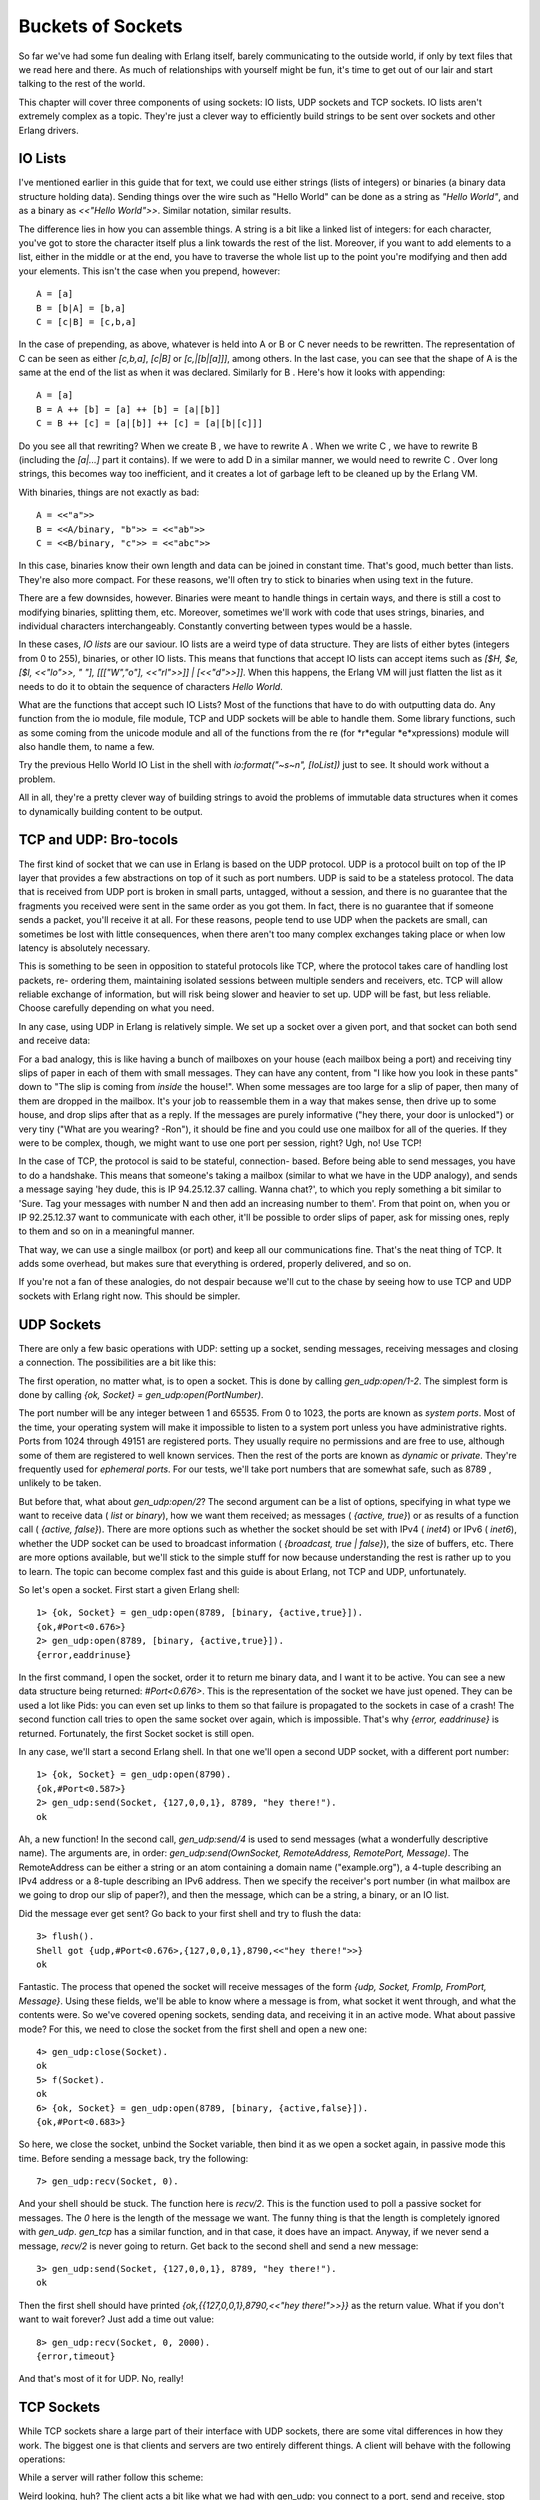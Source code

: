 


Buckets of Sockets
------------------

So far we've had some fun dealing with Erlang itself, barely
communicating to the outside world, if only by text files that we read
here and there. As much of relationships with yourself might be fun,
it's time to get out of our lair and start talking to the rest of the
world.

This chapter will cover three components of using sockets: IO lists,
UDP sockets and TCP sockets. IO lists aren't extremely complex as a
topic. They're just a clever way to efficiently build strings to be
sent over sockets and other Erlang drivers.



IO Lists
~~~~~~~~

I've mentioned earlier in this guide that for text, we could use
either strings (lists of integers) or binaries (a binary data
structure holding data). Sending things over the wire such as "Hello
World" can be done as a string as `"Hello World"`, and as a binary as
`<<"Hello World">>`. Similar notation, similar results.

The difference lies in how you can assemble things. A string is a bit
like a linked list of integers: for each character, you've got to
store the character itself plus a link towards the rest of the list.
Moreover, if you want to add elements to a list, either in the middle
or at the end, you have to traverse the whole list up to the point
you're modifying and then add your elements. This isn't the case when
you prepend, however:


::

    
    A = [a]
    B = [b|A] = [b,a]
    C = [c|B] = [c,b,a]


In the case of prepending, as above, whatever is held into A or B or C
never needs to be rewritten. The representation of C can be seen as
either `[c,b,a]`, `[c|B]` or `[c,|[b|[a]]]`, among others. In the last
case, you can see that the shape of A is the same at the end of the
list as when it was declared. Similarly for B . Here's how it looks
with appending:


::

    
    A = [a]
    B = A ++ [b] = [a] ++ [b] = [a|[b]]
    C = B ++ [c] = [a|[b]] ++ [c] = [a|[b|[c]]]


Do you see all that rewriting? When we create B , we have to rewrite A
. When we write C , we have to rewrite B (including the `[a|...]` part
it contains). If we were to add D in a similar manner, we would need
to rewrite C . Over long strings, this becomes way too inefficient,
and it creates a lot of garbage left to be cleaned up by the Erlang
VM.

With binaries, things are not exactly as bad:


::

    
    A = <<"a">>
    B = <<A/binary, "b">> = <<"ab">>
    C = <<B/binary, "c">> = <<"abc">>


In this case, binaries know their own length and data can be joined in
constant time. That's good, much better than lists. They're also more
compact. For these reasons, we'll often try to stick to binaries when
using text in the future.

There are a few downsides, however. Binaries were meant to handle
things in certain ways, and there is still a cost to modifying
binaries, splitting them, etc. Moreover, sometimes we'll work with
code that uses strings, binaries, and individual characters
interchangeably. Constantly converting between types would be a
hassle.

In these cases, *IO lists* are our saviour. IO lists are a weird type
of data structure. They are lists of either bytes (integers from 0 to
255), binaries, or other IO lists. This means that functions that
accept IO lists can accept items such as `[$H, $e, [$l, <<"lo">>, "
"], [[["W","o"], <<"rl">>]] | [<<"d">>]]`. When this happens, the
Erlang VM will just flatten the list as it needs to do it to obtain
the sequence of characters `Hello World`.

What are the functions that accept such IO Lists? Most of the
functions that have to do with outputting data do. Any function from
the io module, file module, TCP and UDP sockets will be able to handle
them. Some library functions, such as some coming from the unicode
module and all of the functions from the re (for *r*egular
*e*xpressions) module will also handle them, to name a few.

Try the previous Hello World IO List in the shell with
`io:format("~s~n", [IoList])` just to see. It should work without a
problem.

All in all, they're a pretty clever way of building strings to avoid
the problems of immutable data structures when it comes to dynamically
building content to be output.



TCP and UDP: Bro-tocols
~~~~~~~~~~~~~~~~~~~~~~~

The first kind of socket that we can use in Erlang is based on the UDP
protocol. UDP is a protocol built on top of the IP layer that provides
a few abstractions on top of it such as port numbers. UDP is said to
be a stateless protocol. The data that is received from UDP port is
broken in small parts, untagged, without a session, and there is no
guarantee that the fragments you received were sent in the same order
as you got them. In fact, there is no guarantee that if someone sends
a packet, you'll receive it at all. For these reasons, people tend to
use UDP when the packets are small, can sometimes be lost with little
consequences, when there aren't too many complex exchanges taking
place or when low latency is absolutely necessary.

This is something to be seen in opposition to stateful protocols like
TCP, where the protocol takes care of handling lost packets, re-
ordering them, maintaining isolated sessions between multiple senders
and receivers, etc. TCP will allow reliable exchange of information,
but will risk being slower and heavier to set up. UDP will be fast,
but less reliable. Choose carefully depending on what you need.

In any case, using UDP in Erlang is relatively simple. We set up a
socket over a given port, and that socket can both send and receive
data:

For a bad analogy, this is like having a bunch of mailboxes on your
house (each mailbox being a port) and receiving tiny slips of paper in
each of them with small messages. They can have any content, from "I
like how you look in these pants" down to "The slip is coming from
*inside* the house!". When some messages are too large for a slip of
paper, then many of them are dropped in the mailbox. It's your job to
reassemble them in a way that makes sense, then drive up to some
house, and drop slips after that as a reply. If the messages are
purely informative ("hey there, your door is unlocked") or very tiny
("What are you wearing? -Ron"), it should be fine and you could use
one mailbox for all of the queries. If they were to be complex,
though, we might want to use one port per session, right? Ugh, no! Use
TCP!

In the case of TCP, the protocol is said to be stateful, connection-
based. Before being able to send messages, you have to do a handshake.
This means that someone's taking a mailbox (similar to what we have in
the UDP analogy), and sends a message saying 'hey dude, this is IP
94.25.12.37 calling. Wanna chat?', to which you reply something a bit
similar to 'Sure. Tag your messages with number N and then add an
increasing number to them'. From that point on, when you or IP
92.25.12.37 want to communicate with each other, it'll be possible to
order slips of paper, ask for missing ones, reply to them and so on in
a meaningful manner.

That way, we can use a single mailbox (or port) and keep all our
communications fine. That's the neat thing of TCP. It adds some
overhead, but makes sure that everything is ordered, properly
delivered, and so on.

If you're not a fan of these analogies, do not despair because we'll
cut to the chase by seeing how to use TCP and UDP sockets with Erlang
right now. This should be simpler.



UDP Sockets
~~~~~~~~~~~

There are only a few basic operations with UDP: setting up a socket,
sending messages, receiving messages and closing a connection. The
possibilities are a bit like this:

The first operation, no matter what, is to open a socket. This is done
by calling `gen_udp:open/1-2`. The simplest form is done by calling
`{ok, Socket} = gen_udp:open(PortNumber)`.

The port number will be any integer between 1 and 65535. From 0 to
1023, the ports are known as *system ports*. Most of the time, your
operating system will make it impossible to listen to a system port
unless you have administrative rights. Ports from 1024 through 49151
are registered ports. They usually require no permissions and are free
to use, although some of them are registered to well known services.
Then the rest of the ports are known as *dynamic* or *private*.
They're frequently used for *ephemeral ports*. For our tests, we'll
take port numbers that are somewhat safe, such as 8789 , unlikely to
be taken.

But before that, what about `gen_udp:open/2`? The second argument can
be a list of options, specifying in what type we want to receive data
( `list` or `binary`), how we want them received; as messages (
`{active, true}`) or as results of a function call ( `{active,
false}`). There are more options such as whether the socket should be
set with IPv4 ( `inet4`) or IPv6 ( `inet6`), whether the UDP socket
can be used to broadcast information ( `{broadcast, true | false}`),
the size of buffers, etc. There are more options available, but we'll
stick to the simple stuff for now because understanding the rest is
rather up to you to learn. The topic can become complex fast and this
guide is about Erlang, not TCP and UDP, unfortunately.

So let's open a socket. First start a given Erlang shell:


::

    
    1> {ok, Socket} = gen_udp:open(8789, [binary, {active,true}]). 
    {ok,#Port<0.676>}
    2> gen_udp:open(8789, [binary, {active,true}]).
    {error,eaddrinuse}


In the first command, I open the socket, order it to return me binary
data, and I want it to be active. You can see a new data structure
being returned: `#Port<0.676>`. This is the representation of the
socket we have just opened. They can be used a lot like Pids: you can
even set up links to them so that failure is propagated to the sockets
in case of a crash! The second function call tries to open the same
socket over again, which is impossible. That's why `{error,
eaddrinuse}` is returned. Fortunately, the first Socket socket is
still open.

In any case, we'll start a second Erlang shell. In that one we'll open
a second UDP socket, with a different port number:


::

    
    1> {ok, Socket} = gen_udp:open(8790).
    {ok,#Port<0.587>}
    2> gen_udp:send(Socket, {127,0,0,1}, 8789, "hey there!").
    ok


Ah, a new function! In the second call, `gen_udp:send/4` is used to
send messages (what a wonderfully descriptive name). The arguments
are, in order: `gen_udp:send(OwnSocket, RemoteAddress, RemotePort,
Message)`. The RemoteAddress can be either a string or an atom
containing a domain name ("example.org"), a 4-tuple describing an IPv4
address or a 8-tuple describing an IPv6 address. Then we specify the
receiver's port number (in what mailbox are we going to drop our slip
of paper?), and then the message, which can be a string, a binary, or
an IO list.

Did the message ever get sent? Go back to your first shell and try to
flush the data:


::

    
    3> flush().
    Shell got {udp,#Port<0.676>,{127,0,0,1},8790,<<"hey there!">>}
    ok


Fantastic. The process that opened the socket will receive messages of
the form `{udp, Socket, FromIp, FromPort, Message}`. Using these
fields, we'll be able to know where a message is from, what socket it
went through, and what the contents were. So we've covered opening
sockets, sending data, and receiving it in an active mode. What about
passive mode? For this, we need to close the socket from the first
shell and open a new one:


::

    
    4> gen_udp:close(Socket).
    ok
    5> f(Socket).
    ok
    6> {ok, Socket} = gen_udp:open(8789, [binary, {active,false}]).
    {ok,#Port<0.683>}


So here, we close the socket, unbind the Socket variable, then bind it
as we open a socket again, in passive mode this time. Before sending a
message back, try the following:


::

    
    7> gen_udp:recv(Socket, 0).
    


And your shell should be stuck. The function here is `recv/2`. This is
the function used to poll a passive socket for messages. The `0` here
is the length of the message we want. The funny thing is that the
length is completely ignored with `gen_udp`. `gen_tcp` has a similar
function, and in that case, it does have an impact. Anyway, if we
never send a message, `recv/2` is never going to return. Get back to
the second shell and send a new message:


::

    
    3> gen_udp:send(Socket, {127,0,0,1}, 8789, "hey there!").
    ok


Then the first shell should have printed `{ok,{{127,0,0,1},8790,<<"hey
there!">>}}` as the return value. What if you don't want to wait
forever? Just add a time out value:


::

    
    8> gen_udp:recv(Socket, 0, 2000).
    {error,timeout}


And that's most of it for UDP. No, really!



TCP Sockets
~~~~~~~~~~~

While TCP sockets share a large part of their interface with UDP
sockets, there are some vital differences in how they work. The
biggest one is that clients and servers are two entirely different
things. A client will behave with the following operations:

While a server will rather follow this scheme:

Weird looking, huh? The client acts a bit like what we had with
gen_udp: you connect to a port, send and receive, stop doing so. When
serving, however, we have one new mode there: listening. That's
because of how TCP works to set sessions up.

First of all, we open a new shell and start something called a *listen
socket* with `gen_tcp:listen(Port, Options)`:


::

    
    1> {ok, ListenSocket} = gen_tcp:listen(8091, [{active,true}, binary]).
    {ok,#Port<0.661>}


The listen socket is just in charge of waiting for connection
requests. You can see that I used similar options as I did with
gen_udp. That's because most options are going to be similar for all
IP sockets. The TCP ones do have a few more specific options,
including a connection backlog ( `{backlog, N}`), keepalive sockets (
`{keepalive, true | false}`), packet packaging ( `{packet, N}`, where
N is the length of each packet's header to be stripped and parsed for
you), etc.

Once the listen socket is open, any process (and more than one) can
take the listen socket and fall into an 'accepting' state, locked up
until some client asks to talk with it:


::

    
    2> {ok, AcceptSocket} = gen_tcp:accept(ListenSocket, 2000).
    ** exception error: no match of right hand side value {error,timeout}
    3> {ok, AcceptSocket} = gen_tcp:accept(ListenSocket).
    ** exception error: no match of right hand side value {error,closed}


Damn. We timed out and then crashed. The listen socket got closed when
the shell process it was associated with disappeared. Let's start over
again, this time without the 2 seconds (2000 milliseconds) timeout:


::

    
    4> f().
    ok
    5> {ok, ListenSocket} = gen_tcp:listen(8091, [{active, true}, binary]).
    {ok,#Port<0.728>}
    6> {ok, AcceptSocket} = gen_tcp:accept(ListenSocket).


And then the process is locked. Great! Let's open a second shell:


::

    
    1> {ok, Socket} = gen_tcp:connect({127,0,0,1}, 8091, [binary, {active,true}]). 
    {ok,#Port<0.596>}


This one still takes the same options as usual, and you can add a
Timeout argument in the last position if you don't want to wait
forever. If you look back to the first shell, it should have returned
with `{ok, SocketNumber}`. From that point on, the accept socket and
the client socket can communicate on a one-on-one basis, similarly to
`gen_udp`. Take the second shell and send messages to the first one:


::

    
    3> gen_tcp:send(Socket, "Hey there first shell!").
    ok


And from the first shell:


::

    
    7> flush().
    Shell got {tcp,#Port<0.729>,<<"Hey there first shell!">>}
    ok


Both sockets can send messages in the same way, and can then be closed
with `gen_tcp:close(Socket)`. Note that closing an accept socket will
close that socket alone, and closing a listen socket will close all of
the related accept sockets.

That's it for most of TCP sockets in Erlang! But is it really?

Ah yes, of course, there is more that can be done. If you've
experimented with sockets a bit on your own, you might have noticed
that there is some kind of ownership to sockets.

By this, I mean that UDP sockets, TCP client sockets and TCP accept
sockets can all have messages sent through them from any process in
existence, but messages received can only be read by the process that
started the socket:

That's not very practical now, is it? It means that we have to always
keep the owner process alive to relay messages, even if it has nothing
to do with our needs. Wouldn't it be neat to be able to do something
like this?


::

    
        1.  Process A starts a socket
        2.  Process A sends a request
        3.  Process A spawns process B
            with a socket
        4a. Gives ownership of the      4b. Process B handles the request
            socket to Process B
        5a. Process A sends a request   5b. Process B Keeps handling
                                            the request
        6a. Process A spawns process C  6b. ...
            with a socket
            ...


Here, A would be in charge of running a bunch of queries, but each new
process would take charge of waiting for the reply, processing it and
whatnot. Because of this, it would be clever for A to delegate a new
process to run the task. The tricky part here is giving away the
ownership of the socket.

Here's the trick. Both gen_tcp and gen_udp contain a function called
`controlling_process(Socket, Pid)`. This function has to be called by
the current socket owner. Then the process tells Erlang 'you know
what? Just let this Pid guy take over my socket. I give up'. From now
on, the Pid in the function is the one that can read and receive
messages from the socket. That's it.



More Control With Inet
~~~~~~~~~~~~~~~~~~~~~~

So now we understand how to open sockets, send messages through them,
change ownership, and so on. We also know how to listen to messages
both in passive and active mode. Back in the UDP example, when I
wanted to switch from active to passive mode, I restarted the socket,
flushed variables and went on. This is rather unpractical, especially
when we desire to do the same while using TCP because we'd have to
break an active session.

Fortunately, there's a module named `inet` that takes care of handling
all operations that can be common to both gen_tcp and gen_udp sockets.
For our problem at hand, which was changing between active and passive
modes, there's a function named `inet:setopts(Socket, Options)`. The
option list can contain any terms used at the setup of a socket.

Note: be careful! There exists a module named `inet` and a module
named `inets`. `inet` is the module we want here. `inets` is an OTP
application that contains a bunch of pre-written services and servers
(including FTP, Trivial FTP (TFTP), HTTP, etc.)

An easy trick to differentiate them is that `inets` is about s ervices
built on top of `inet`, or if you prefer, `inet` + s (ervices).

Start a shell to be a TCP server:


::

    
    1> {ok, Listen} = gen_tcp:listen(8088, [{active,false}]).
    {ok,#Port<0.597>}
    2> {ok, Accept} = gen_tcp:accept(Listen).


And in a second shell:


::

    
    1> {ok, Socket} = gen_tcp:connect({127,0,0,1}, 8088, []).
    {ok,#Port<0.596>}
    2> gen_tcp:send(Socket, "hey there").
    ok


Then back to the first shell, the socket should have been accepted. We
flush to see if we got anything:


::

    
    3> flush().
    ok


Of course not, we're in passive mode. Let's fix this:


::

    
    4> inet:setopts(Accept, [{active, true}]).
    ok
    5> flush().
    Shell got {tcp,#Port<0.598>,"hey there"}
    ok


Yes! With full control over active and passive sockets, the power is
ours. How do we pick between active and passive modes?

Well there are many points. In general, if you're waiting for a
message right away, passive mode will be much faster. Erlang won't
have to toy with your process' mailbox to handle things, you won't
have to scan said mailbox, fetch messages, etc. Using `recv` will be
more efficient. However, `recv` changes your process from something
event-driven to active polling — if you've got to play middle-man
between a socket and some other Erlang code, this might make things a
bit complex.

In that case, switching to active mode will be a good idea. If packets
are sent as messages, you just have to wait in a receive (or a
gen_server's `handle_info` function) and play with messages. The
downside of this, apart from speed, has to do with rate limiting.

The idea is that if all packets coming from the outside world are
blindly accepted by Erlang and then converted to messages, it is
somewhat easy for someone outside of the VM to flood it and kill it.
Passive mode has the advantage of restricting how and when messages
can be put into the Erlang VM, and delegating the task of blocking,
queuing up, and dropping messages to the lower-level implementations.

So what if we need active mode for the semantics, but passive mode for
the safety? We could try to quickly switch between passive and active
with inet:setopts/2, but that would be rather risky for race
conditions. Instead, there's a mode called *active once*, with the
option `{active, once}`. Let's try it to see how it works.

Keep the shell with the server from earlier:


::

    
    6> inet:setopts(Accept, [{active, once}]).
    ok


Now get to the client shell and run two more `send/2` calls:


::

    
    3> gen_tcp:send(Socket, "one").
    ok
    4> gen_tcp:send(Socket, "two").
    ok


And back to server shell:


::

    
    7> flush().
    Shell got {tcp,#Port<0.598>,"one"}
    ok
    8> flush().
    ok
    9> inet:setopts(Accept, [{active, once}]).
    ok
    10> flush().
    Shell got {tcp,#Port<0.598>,"two"}
    ok


See? Until we ask for `{active, once}` a second time, the message
`"two"` hasn't been converted to a message, which means the socket was
back to passive mode. So the active once mode allows us to do that
back-and-forth switch between active and passive in a safe way. Nice
semantics, plus the safety.

There are other nice functions part of inet. Stuff to read statistics,
get current host information, inspect sockets and so on.

Well that's most of it for sockets. Now's time to put this into
practice.

Note: out in the wilderness of the Internet, you have libraries to do
so with a truckload of protocols: HTTP, 0mq, raw unix sockets, etc.
They're all available. The standard Erlang distribution, however,
comes with two main options, TCP and UDP sockets. It also comes with
some HTTP servers and parsing code, but it's not the most efficient
thing around.



Sockserv, Revisited
~~~~~~~~~~~~~~~~~~~

I won't be introducing that much new code for this chapter. Instead,
we'll look back at the sockserv server from Process Quest, in the last
chapter. It's a perfectly viable server and we'll see how to deal with
serving TCP connections within an OTP supervision trees, in a
gen_server.

A naive implementation of a TCP server might look a bit like this:


::

    
    -module(naive_tcp).
    -compile(export_all).
    
    start_server(Port) ->
        Pid = spawn_link(fun() ->
            {ok, Listen} = gen_tcp:listen(Port, [binary, {active, false}]),
            spawn(fun() -> acceptor(Listen) end),
            timer:sleep(infinity)
        end),
        {ok, Pid}.
    
    acceptor(ListenSocket) ->
        {ok, Socket} = gen_tcp:accept(ListenSocket),
        spawn(fun() -> acceptor(ListenSocket) end),
        handle(Socket).
    
    %% Echoing back whatever was obtained
    handle(Socket) ->
        inet:setopts(Socket, [{active, once}]),
        receive
            {tcp, Socket, <<"quit", _/binary>>} ->
                gen_tcp:close(Socket);
            {tcp, Socket, Msg} ->
                gen_tcp:send(Socket, Msg),
                handle(Socket)
        end.


To understand how this works, a little graphical representation might
be helpful:

So the `start_server` function opens a listen socket, spawns an
acceptor and then just idles forever. The idling is necessary because
the listen socket is bound to the process that opened it, so that one
needs to remain alive as long as we want to handle connections. Each
acceptor process waits for a connection to accept. Once one connection
comes in, the acceptor process starts a new similar process and shares
the listen socket to it. Then it can move on and do some processing
while the new guy's working. Each handler will repeat all messages it
gets until one of them starts with `"quit"` — then the connection is
closed.

Note: the pattern `<<"quit", _/binary>>` means that we first want to
match on a binary string containing the characters `q`, `u`, `i`, and
`t`, plus some binary data we don't care about ( `_`).

Start the server in an Erlang shell by doing
`naive_tcp:start_server(8091).` Then open up a telnet client
(remember, telnet clients are technically not for raw TCP, but act as
good clients to test servers without having to write one) to localhost
and you can see the following taking place:


::

    
    $ telnet localhost 8091
    Trying 127.0.0.1...
    Connected to localhost.
    Escape character is '^]'.
    hey there
    hey there
    that's what I asked
    that's what I asked
    stop repeating >:(
    stop repeating >:(
    quit doing that!
    Connection closed by foreign host.


Hooray. Time to start a new company called *Poople Inc.* and launch a
few social networks with such a server. Except that as the name of the
module mentions it, this is a naive implementation. The code is
simple, but wasn't thought with parallelism in mind. If all the
requests come one by one, then the naive server works fine. What
happens if we have a queue of 15 people wanting to connect to the
server at once, though?

Then only one query at a time can be replied to, and this has to do
with each process first waiting for the connection, setting it up,
then spawning a new acceptor. The 15th request in the queue will have
had to wait for 14 other connections to have been set up to even get
the chance of asking for a right to discuss with our server. If you're
working with production servers, it might be closer to, I don't know,
five hundred to a thousand queries per second. That's impractical.

What we'd need would be to change the sequential workflow we have:

To something more parallel:

By having many acceptors already ready on standby, we'll be cutting
down on a lot of delays to answer new queries. Now, rather than going
through another demo implementation, we'll study sockserv-1.0.1 from
the last chapter. It will be nicer to explore something based on real
OTP components and real world practice. In fact, the general pattern
of sockserv is the same one used in servers like cowboy (although
cowboy is no doubt more reliable than sockserv) and the etorrent
torrent client.

To build this Process Quest's sockserv, we'll go top-down. The scheme
we'll need will have to be a supervisor with many workers. If we look
at the parallel drawing above, the supervisor should hold the listen
socket and share it to all workers, which will be in charge of
accepting things.

How do we write a supervisor that can share things across all workers?
There is no way to do it with regular supervision: all children are
entirely independent, no matter if you use `one_for_one`,
`one_for_all` or `rest_for_one` supervision. A natural reflex could be
to turn to some global state: a registered process that just holds the
listen socket and hands it over to the handlers. You must fight this
reflex and be clever. Use the force (and the ability to read back into
the `supervisors chapter`_). You've got 2 minutes to think of a
solution (the timing of the two minutes is based on the honor system.
Time it yourself.)

The secret is in using a `simple_one_for_one` supervisor. Because the
`simple_one_for_one` supervisors share the child specification with
all of its children, all we need to do is shove the listen socket in
there for all the children to access it!

So here's the supervisor in all its glory:


::

    
    %%% The supervisor in charge of all the socket acceptors.
    -module(sockserv_sup).
    -behaviour(supervisor).
    
    -export([start_link/0, start_socket/0]).
    -export([init/1]).
    
    start_link() ->
        supervisor:start_link({local, ?MODULE}, ?MODULE, []).
    
    init([]) ->
        {ok, Port} = application:get_env(port),
        %% Set the socket into {active_once} mode.
        %% See sockserv_serv comments for more details
        {ok, ListenSocket} = gen_tcp:listen(Port, [{active,once}, {packet,line}]),
        spawn_link(fun empty_listeners/0),
        {ok, {{simple_one_for_one, 60, 3600},
             [{socket,
              {sockserv_serv, start_link, [ListenSocket]}, % pass the socket!
              temporary, 1000, worker, [sockserv_serv]}
             ]}}.
    
    start_socket() ->
        supervisor:start_child(?MODULE, []).
    
    %% Start with 20 listeners so that many multiple connections can
    %% be started at once, without serialization. In best circumstances,
    %% a process would keep the count active at all times to insure nothing
    %% bad happens over time when processes get killed too much.
    empty_listeners() ->
        [start_socket() || _ <- lists:seq(1,20)],
        ok.


So what is going on in here. The standard `start_link/0` and `init/1`
functions are there. You can see sockserv getting the
`simple_one_for_one` restart strategy, and the child specification
having ListenSocket passed around. Every child started with
`start_socket/0` will have it as an argument by default. Magic!

Just having that won't be enough. We want the application to be able
to serve queries as soon as possible. That's why I added that call to
`spawn_link(fun empty_listeners/0)`. The `empty_listeners/0` function
will start 20 handlers to be locked and waiting for incoming
connections. I've put it inside a `spawn_link/1` call for a simple
reason: the supervisor process is in its `init/1` phase and cannot
answer any messages. If we were to call ourselves from within the init
function, the process would deadlock and never finish running. An
external process is needed just for this reason.

Note: In the snippet above, you'll notice I pass the option `{packet,
line}` to gen_tcp. This option will make it so all received packets
will be broken into separate lines and queued up based on that (the
line ends will still be part of the received strings). This will help
make sure things work better with telnet clients in our case. Be
aware, however, that lines longer than the receive buffer may be split
over many packets, so it is possible for two packets to represent a
single line. Verifying that the received content ends in a newline
will let you know if the line is over or not.

So yeah, that was the whole tricky part. We can now focus on writing
the workers themselves.

If you recall the Process Quest sessions from last chapter, things
went this way:


#. The user connects to the server
#. The server asks for the character's name
#. The user sends in a character name
#. The server suggests stats
#.

    #. the user refuses, go back to point 4
    #. the user accepts, go to point 6

#. The game sends event to the player, until:
#. The user sends `quit` to the server or the socket is forced close


This means we will have two kinds of input to our server processes:
input coming from the Process Quest application and input coming from
the user. Data coming from the user will be doing so from a socket and
so will be handled in our gen_server's `handle_info/2` function. Data
coming from Process Quest can be sent in a way we control, and so a
cast handled by `handle_cast` will make sense there. First, we must
start the server:


::

    
    -module(sockserv_serv).
    -behaviour(gen_server).
    
    -record(state, {name, % player's name
                    next, % next step, used when initializing
                    socket}). % the current socket
    
    -export([start_link/1]).
    -export([init/1, handle_call/3, handle_cast/2, handle_info/2,
             code_change/3, terminate/2]).


First of all is a pretty standard gen_server callback module. The only
special thing here is the state containing the character's name, the
socket, and a field called `next`. The `next` part is a bit of a
catch-all field to store temporary information related to the state of
the server. A gen_fsm could have possibly been used here without too
much trouble.

For the actual server startup:


::

    
    -define(TIME, 800).
    -define(EXP, 50).
    
    start_link(Socket) ->
        gen_server:start_link(?MODULE, Socket, []).
    
    init(Socket) ->
        %% properly seeding the process
        <<A:32, B:32, C:32>> = crypto:rand_bytes(12),
        random:seed({A,B,C}),
        %% Because accepting a connection is a blocking function call,
        %% we can not do it in here. Forward to the server loop!
        gen_server:cast(self(), accept),
        {ok, #state{socket=Socket}}.
    
    %% We never need you, handle_call!
    handle_call(_E, _From, State) ->
        {noreply, State}.


The two macros defined above ( ?TIME and ?EXP ) are special parameters
that make it possible to set the baseline delay between actions (800
milliseconds) and the amount of experience required to reach the
second level (50, doubled after each level).

You'll notice that the `start_link/1` function takes a socket. That's
the listen socket passed in from `sockserv_sup`.

The first bit about the random seed is about making sure a process is
properly seeded to later generate character statistics. Otherwise,
some default value will be used across many processes and we don't
want that. The reason why we're initializing in the `init/1` function
rather than in whatever library that uses random numbers is because
seeds are stored at a process-level (damn it! mutable state!) and we
wouldn't want to set a new seed on each library call.

In any case, the real important bit there is that we're casting a
message to ourselves. The reason for this is that `gen_tcp:accept/1-2`
is a blocking operation, combined with the fact that all `init`
functions are synchronous. If we wait 30 seconds to accept a
connection, the supervisor starting the process will also be locked 30
seconds. So yeah, we cast a message to ourselves, then add the listen
socket to the state's `socket` field.

Don't Drink Too Much Kool-Aid:
If you read code from other people, you will often see people calling
`random:seed/1` with the result of `now()`. `now()` is a nice function
because it returns monotonic time (always increasing, never twice the
same). However, it's a bad seed value for the random algorithm used in
Erlang. For this reason, it's better to use `crypto:rand_bytes(12)` to
generate 12 crypto-safe random bytes (use
`crypto:strong_rand_bytes(12)` if you're on R14B03+). By doing
`<<A:32, B:32, C:32>>`, we're casting the 12 bytes to 3 integers to be
passed in.

We need to accept that connection. Enough fooling around:


::

    
    handle_cast(accept, S = #state{socket=ListenSocket}) ->
        {ok, AcceptSocket} = gen_tcp:accept(ListenSocket),
        %% Remember that thou art dust, and to dust thou shalt return.
        %% We want to always keep a given number of children in this app.
        sockserv_sup:start_socket(), % a new acceptor is born, praise the lord
        send(AcceptSocket, "What's your character's name?", []),
        {noreply, S#state{socket=AcceptSocket, next=name}};


We accept the connection, start a replacement acceptor (so that we
always have about 20 acceptors ready to handle new connections), then
store the accept socket as a replacement to ListenSocket and note that
the next message we receive through a socket is about a name with the
'next' field.

But before moving on, we send a question to the client through the
`send` function, defined as follows:


::

    
    send(Socket, Str, Args) ->
        ok = gen_tcp:send(Socket, io_lib:format(Str++"~n", Args)),
        ok = inet:setopts(Socket, [{active, once}]),
        ok.


Trickery! Because I expect us to pretty much always have to reply
after receiving a message, I do the *active once* routine within that
function, and also add line breaks in there. Just laziness locked in a
function.

We've completed steps 1 and 2, and now we have to wait for user input
coming from the socket:


::

    
    handle_info({tcp, _Socket, Str}, S = #state{next=name}) ->
        Name = line(Str),
        gen_server:cast(self(), roll_stats),
        {noreply, S#state{name=Name, next=stats}};


We have no idea what's going to be in the Str string, but that's
alright because the `next` field of the state lets us know whatever we
receive is a name. Because I was expecting users to use telnet for the
demo application, all bits of text we're going to receive will contain
line ends. The `line/1` function, defined as follows, strips them
away:


::

    
    %% Let's get rid of the white space and ignore whatever's after.
    %% makes it simpler to deal with telnet.
    line(Str) ->
        hd(string:tokens(Str, "\r\n ")).


Once we've received that name, we store it and then cast a message to
ourselves ( `roll_stats`) to generate stats for the player, the next
step in line.

Note: if you look in the file, you'll see that instead of matching on
entire messages, I've used a shorter `?SOCK(Var)` macro. The macro is
defined as `-define(SOCK(Msg), {tcp, _Port, Msg}).` and is just a
quick way for someone as lazy as I am to match on strings with
slightly less typing.

The stats rolling comes back into a `handle_cast` clause:


::

    
    handle_cast(roll_stats, S = #state{socket=Socket}) ->
        Roll = pq_stats:initial_roll(),
        send(Socket,
             "Stats for your character:~n"
             "  Charisma: ~B~n"
             "  Constitution: ~B~n"
             "  Dexterity: ~B~n"
             "  Intelligence: ~B~n"
             "  Strength: ~B~n"
             "  Wisdom: ~B~n~n"
             "Do you agree to these? y/n~n",
             [Points || {_Name, Points} <- lists:sort(Roll)]),
        {noreply, S#state{next={stats, Roll}}};


The pq_stats module contains functions to roll stats, and the whole
clause is only being used to output the stats there. The `~B` format
parameters means we want an integer to be printed out. The `next` part
of the state is a bit overloaded here. Because we ask the user whether
they agree or not, we will have to wait for them to tell us so, and
either drop the stats and generate new ones, or pass them to the
Process Quest character we'll no doubt start very soon.

Let's listen to the user input, this time in the `handle_info`
function:


::

    
    handle_info({tcp, Socket, Str}, S = #state{socket=Socket, next={stats, _}}) ->
        case line(Str) of
            "y" ->
                gen_server:cast(self(), stats_accepted);
            "n" ->
                gen_server:cast(self(), roll_stats);
            _ -> % ask again because we didn't get what we wanted
                send(Socket, "Answer with y (yes) or n (no)", [])
        end,
        {noreply, S};


It would have been tempting to start the character in this direct
function clause, but I decided against it: `handle_info` is to handle
user input, `handle_cast` for Process Quest things. Separation of
concerns! If the user denies the stats, we just call `roll_stats`
again. Nothing new. When the user accepts, then we can start the
Process Quest character and start waiting for events from there:


::

    
    %% The player has accepted the stats! Start the game!
    handle_cast(stats_accepted, S = #state{name=Name, next={stats, Stats}}) ->
        processquest:start_player(Name, [{stats,Stats},{time,?TIME},
                                         {lvlexp, ?EXP}]),
        processquest:subscribe(Name, sockserv_pq_events, self()),
        {noreply, S#state{next=playing}};


Those are regular calls I defined for the game. You start a player,
and subscribe to the events with the sockserv_pq_events event handler.
The next state is `playing`, which means that all messages received
are more than likely to be from the game:


::

    
    %% Events coming in from process quest
    %% We know this because all these events' tuples start with the
    %% name of the player as part of the internal protocol defined for us
    handle_cast(Event, S = #state{name=N, socket=Sock}) when element(1, Event) =:= N ->
        [case E of
           {wait, Time} -> timer:sleep(Time);
           IoList -> send(Sock, IoList, [])
         end || E <- sockserv_trans:to_str(Event)], % translate to a string
        {noreply, S}.


I won't get into the details of how this works too much. Just know
that `sockserv_trans:to_str(Event)` convert some game event to lists
of IO lists or `{wait, Time}` tuples that represent delays to wait
between parts of events (we print executing a ... messages a bit
before showing what the item dropped by the enemy is).

If you recall the list of steps to follow, we've covered them all
except one. Quitting when a user tells us they want to. Put the
following clause as the top one in `handle_info`:


::

    
    handle_info({tcp, _Socket, "quit"++_}, S) ->
        processquest:stop_player(S#state.name),
        gen_tcp:close(S#state.socket),
        {stop, normal, S};


Stop the character, close the socket, terminate the process. Hooray.
Other reasons to quit include the TCP socket being closed by the
client:


::

    
    handle_info({tcp_closed, _Socket}, S) ->
        {stop, normal, S};
    handle_info({tcp_error, _Socket, _}, S) ->
        {stop, normal, S};
    handle_info(E, S) ->
        io:format("unexpected: ~p~n", [E]),
        {noreply, S}.


I also added an extra clause to handle unknown messages. If the user
types in something we don't expect, we don't want to crash. Only the
`terminate/2` and `code_change/3` functions are left to do:


::

    
    code_change(_OldVsn, State, _Extra) ->
        {ok, State}.
    
    terminate(normal, _State) ->
        ok;
    terminate(_Reason, _State) ->
        io:format("terminate reason: ~p~n", [_Reason]).


If you followed through the whole thing, you can try compiling this
file and substituting it for the corresponding beam file in the
release we had and see if it runs well. It should, if you copied
things right (and if I did too).



Where to go From Now?
~~~~~~~~~~~~~~~~~~~~~

Your next assignment, if you are to accept it, is to add a few more
commands of your choice to the client: why not add things like 'pause'
that will queue up actions for a while and then output them all once
you resume the server? Or if you're bad ass enough, noting the levels
and stats you have so far in the sockserv_serv module, and adding
commands to fetch them from the client side. I always hated exercises
left to the reader, but sometimes it's just too tempting to drop one
here and there, so enjoy!

Otherwise, reading the source of existing server implementations,
programming some yourself and whatnot will all be good exercises. Rare
are the languages where doing things like writing a web server is an
exercise for amateurs, but Erlang is one of them. Practice a bit and
it'll become like a second nature. Erlang communicating to the outside
world is just one of the many steps we've done towards writing useful
software.

.. _supervisors chapter: supervisors.html


